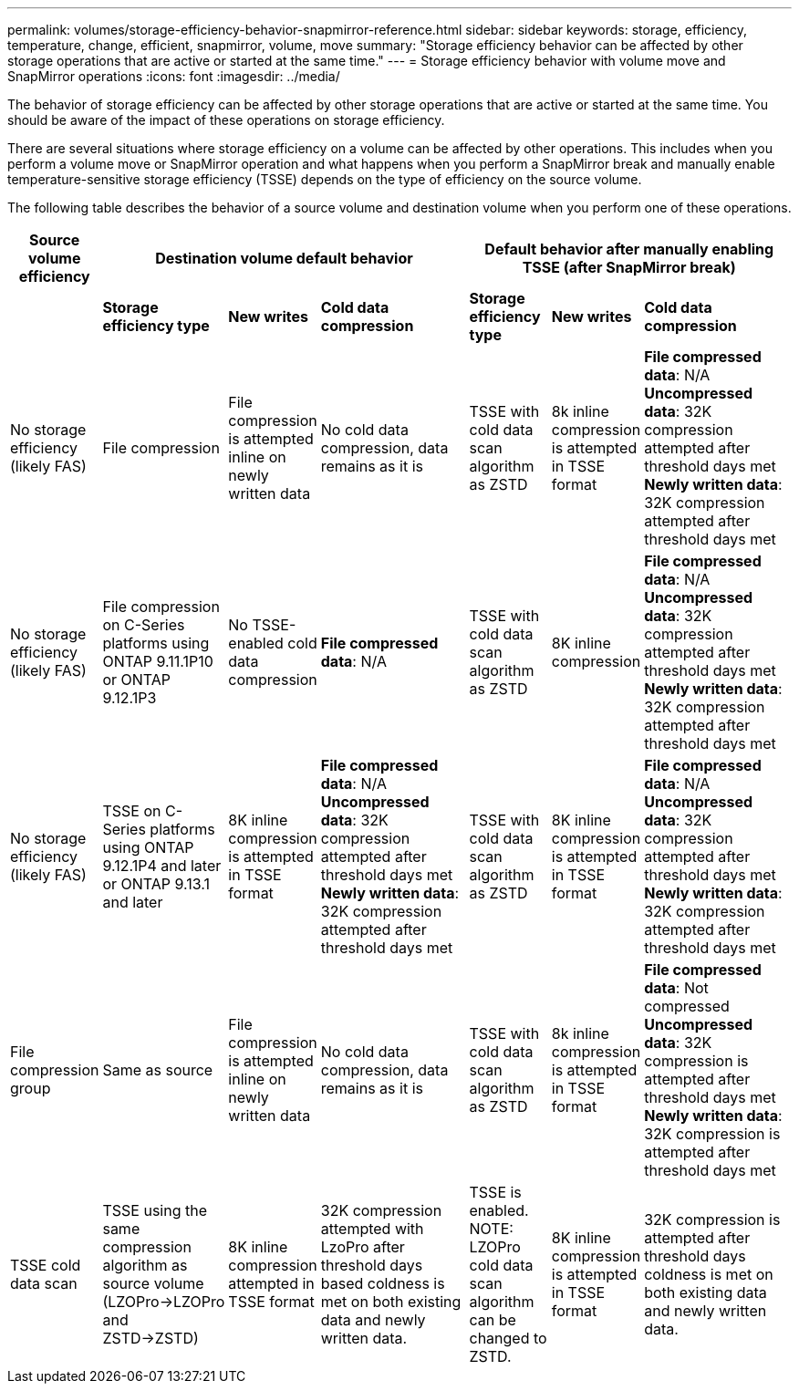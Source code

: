 ---
permalink: volumes/storage-efficiency-behavior-snapmirror-reference.html
sidebar: sidebar
keywords: storage, efficiency, temperature, change, efficient, snapmirror, volume, move
summary: "Storage efficiency behavior can be affected by other storage operations that are active or started at the same time."
---
= Storage efficiency behavior with volume move and SnapMirror operations
:icons: font
:imagesdir: ../media/

[.lead]
The behavior of storage efficiency can be affected by other storage operations that are active or started at the same time. You should be aware of the impact of these operations on storage efficiency.

There are several situations where storage efficiency on a volume can be affected by other operations. This includes when you perform a volume move or SnapMirror operation and what happens when you perform a SnapMirror break and manually enable temperature-sensitive storage efficiency (TSSE) depends on the type of efficiency on the source volume.

The following table describes the behavior of a source volume and destination volume when you perform one of these operations.

[cols="1,1,1,2,1,1,2"]

|===

h| Source volume efficiency 3+h| Destination volume default behavior 3+h| Default behavior after manually enabling TSSE (after SnapMirror break)

| 
| *Storage efficiency type*
| *New writes*
| *Cold data compression*
| *Storage efficiency type*
| *New writes*
| *Cold data compression*

| No storage efficiency (likely FAS)
| File compression
| File compression is attempted inline on newly written data
| No cold data compression, data remains as it is
| TSSE with cold data scan algorithm as ZSTD
| 8k inline compression is attempted in TSSE format
| *File compressed data*: N/A
   +
   *Uncompressed data*: 32K compression attempted after threshold days met
   +
   *Newly written data*: 32K compression attempted after threshold days met

| No storage efficiency (likely FAS)
| File compression on C-Series platforms using ONTAP 9.11.1P10 or ONTAP 9.12.1P3
| No TSSE-enabled cold data compression
| *File compressed data*: N/A
| TSSE with cold data scan algorithm as ZSTD
| 8K inline compression
| *File compressed data*: N/A
   +
   *Uncompressed data*: 32K compression attempted after threshold days met
   +
   *Newly written data*: 32K compression attempted after threshold days met

| No storage efficiency (likely FAS)
| TSSE on C-Series platforms using ONTAP 9.12.1P4 and later or ONTAP 9.13.1 and later
| 8K inline compression is attempted in TSSE format
| *File compressed data*: N/A
   +
   *Uncompressed data*: 32K compression attempted after threshold days met
   +
   *Newly written data*: 32K compression attempted after threshold days met
| TSSE with cold data scan algorithm as ZSTD
| 8K inline compression is attempted in TSSE format
| *File compressed data*: N/A
   +
   *Uncompressed data*: 32K compression attempted after threshold days met
   +
   *Newly written data*: 32K compression attempted after threshold days met

| File compression group
| Same as source
| File compression is attempted inline on newly written data
| No cold data compression, data remains as it is
| TSSE with cold data scan algorithm as ZSTD
| 8k inline compression is attempted in TSSE format
| *File compressed data*: Not compressed
  +
  *Uncompressed data*: 32K compression is attempted after threshold days met
  +
  *Newly written data*: 32K compression is attempted after threshold days met

| TSSE cold data scan 
| TSSE using the same compression algorithm as source volume (LZOPro->LZOPro and ZSTD->ZSTD)
| 8K inline compression attempted in TSSE format
| 32K compression attempted with LzoPro after threshold days based coldness is met on both existing data and newly written data.
| TSSE is enabled. NOTE: LZOPro cold data scan algorithm can be changed to ZSTD.
| 8K inline compression is attempted in TSSE format
| 32K compression is attempted after threshold days coldness is met on both existing data and newly written data.

|===

// DP - August 5 2024 - ONTAP-2121
// 2023-June-20, ONTAPDOC-1018